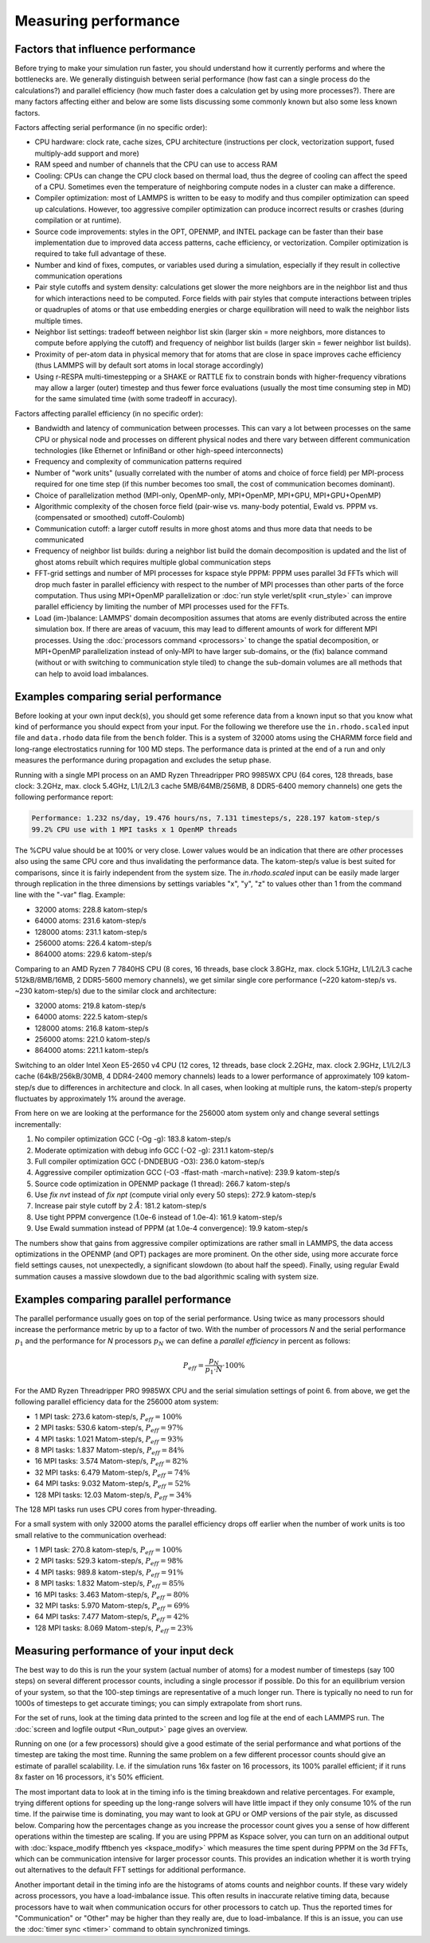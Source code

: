 Measuring performance
=====================

Factors that influence performance
^^^^^^^^^^^^^^^^^^^^^^^^^^^^^^^^^^

Before trying to make your simulation run faster, you should understand
how it currently performs and where the bottlenecks are.  We generally
distinguish between serial performance (how fast can a single process do
the calculations?) and parallel efficiency (how much faster does a
calculation get by using more processes?).  There are many factors
affecting either and below are some lists discussing some commonly
known but also some less known factors.

Factors affecting serial performance (in no specific order):

* CPU hardware: clock rate, cache sizes, CPU architecture (instructions
  per clock, vectorization support, fused multiply-add support and more)
* RAM speed and number of channels that the CPU can use to access RAM
* Cooling: CPUs can change the CPU clock based on thermal load, thus the
  degree of cooling can affect the speed of a CPU.  Sometimes even the
  temperature of neighboring compute nodes in a cluster can make a
  difference.
* Compiler optimization: most of LAMMPS is written to be easy to modify
  and thus compiler optimization can speed up calculations. However, too
  aggressive compiler optimization can produce incorrect results or
  crashes (during compilation or at runtime).
* Source code improvements: styles in the OPT, OPENMP, and INTEL package
  can be faster than their base implementation due to improved data
  access patterns, cache efficiency, or vectorization. Compiler optimization
  is required to take full advantage of these.
* Number and kind of fixes, computes, or variables used during a simulation,
  especially if they result in collective communication operations
* Pair style cutoffs and system density: calculations get slower the more
  neighbors are in the neighbor list and thus for which interactions need
  to be computed.  Force fields with pair styles that compute interactions
  between triples or quadruples of atoms or that use embedding energies or
  charge equilibration will need to walk the neighbor lists multiple times.
* Neighbor list settings: tradeoff between neighbor list skin (larger
  skin = more neighbors, more distances to compute before applying the
  cutoff) and frequency of neighbor list builds (larger skin = fewer
  neighbor list builds).
* Proximity of per-atom data in physical memory that for atoms that are
  close in space improves cache efficiency (thus LAMMPS will by default
  sort atoms in local storage accordingly)
* Using r-RESPA multi-timestepping or a SHAKE or RATTLE fix to constrain
  bonds with higher-frequency vibrations may allow a larger (outer) timestep
  and thus fewer force evaluations (usually the most time consuming step in
  MD) for the same simulated time (with some tradeoff in accuracy).

Factors affecting parallel efficiency (in no specific order):

* Bandwidth and latency of communication between processes. This can vary a
  lot between processes on the same CPU or physical node and processes
  on different physical nodes and there vary between different
  communication technologies (like Ethernet or InfiniBand or other
  high-speed interconnects)
* Frequency and complexity of communication patterns required
* Number of "work units" (usually correlated with the number of atoms
  and choice of force field) per MPI-process required for one time step
  (if this number becomes too small, the cost of communication becomes
  dominant).
* Choice of parallelization method (MPI-only, OpenMP-only, MPI+OpenMP,
  MPI+GPU, MPI+GPU+OpenMP)
* Algorithmic complexity of the chosen force field (pair-wise vs. many-body
  potential, Ewald vs. PPPM vs. (compensated or smoothed) cutoff-Coulomb)
* Communication cutoff: a larger cutoff results in more ghost atoms and
  thus more data that needs to be communicated
* Frequency of neighbor list builds: during a neighbor list build the
  domain decomposition is updated and the list of ghost atoms rebuilt
  which requires multiple global communication steps
* FFT-grid settings and number of MPI processes for kspace style PPPM:
  PPPM uses parallel 3d FFTs which will drop much faster in parallel
  efficiency with respect to the number of MPI processes than other
  parts of the force computation.  Thus using MPI+OpenMP parallelization
  or :doc:`run style verlet/split <run_style>` can improve parallel
  efficiency by limiting the number of MPI processes used for the FFTs.
* Load (im-)balance: LAMMPS' domain decomposition assumes that atoms are
  evenly distributed across the entire simulation box. If there are
  areas of vacuum, this may lead to different amounts of work for
  different MPI processes. Using the :doc:`processors command
  <processors>` to change the spatial decomposition, or MPI+OpenMP
  parallelization instead of only-MPI to have larger sub-domains, or the
  (fix) balance command (without or with switching to communication style
  tiled) to change the sub-domain volumes are all methods that
  can help to avoid load imbalances.

Examples comparing serial performance
^^^^^^^^^^^^^^^^^^^^^^^^^^^^^^^^^^^^^

Before looking at your own input deck(s), you should get some reference
data from a known input so that you know what kind of performance you
should expect from your input.  For the following we therefore use the
``in.rhodo.scaled`` input file and ``data.rhodo`` data file from the
``bench`` folder. This is a system of 32000 atoms using the CHARMM force
field and long-range electrostatics running for 100 MD steps.  The
performance data is printed at the end of a run and only measures the
performance during propagation and excludes the setup phase.

Running with a single MPI process on an AMD Ryzen Threadripper PRO
9985WX CPU (64 cores, 128 threads, base clock: 3.2GHz, max. clock
5.4GHz, L1/L2/L3 cache 5MB/64MB/256MB, 8 DDR5-6400 memory channels) one
gets the following performance report:

.. code-block::

   Performance: 1.232 ns/day, 19.476 hours/ns, 7.131 timesteps/s, 228.197 katom-step/s
   99.2% CPU use with 1 MPI tasks x 1 OpenMP threads

The %CPU value should be at 100% or very close.  Lower values would
be an indication that there are *other* processes also using the same
CPU core and thus invalidating the performance data.  The katom-step/s
value is best suited for comparisons, since it is fairly independent
from the system size. The `in.rhodo.scaled` input can be easily made
larger through replication in the three dimensions by settings variables
"x", "y", "z" to values other than 1 from the command line with the
"-var" flag. Example:

- 32000 atoms: 228.8 katom-step/s
- 64000 atoms: 231.6 katom-step/s
- 128000 atoms: 231.1 katom-step/s
- 256000 atoms: 226.4 katom-step/s
- 864000 atoms: 229.6 katom-step/s

Comparing to an AMD Ryzen 7 7840HS CPU (8 cores, 16 threads, base clock
3.8GHz, max. clock 5.1GHz, L1/L2/L3 cache 512kB/8MB/16MB, 2 DDR5-5600
memory channels), we get similar single core performance (~220
katom-step/s vs. ~230 katom-step/s) due to the similar clock and
architecture:

- 32000 atoms: 219.8 katom-step/s
- 64000 atoms: 222.5 katom-step/s
- 128000 atoms: 216.8 katom-step/s
- 256000 atoms: 221.0 katom-step/s
- 864000 atoms: 221.1 katom-step/s

Switching to an older Intel Xeon E5-2650 v4 CPU (12 cores, 12 threads,
base clock 2.2GHz, max. clock 2.9GHz, L1/L2/L3 cache (64kB/256kB/30MB, 4
DDR4-2400 memory channels) leads to a lower performance of approximately
109 katom-step/s due to differences in architecture and clock.  In all
cases, when looking at multiple runs, the katom-step/s property
fluctuates by approximately 1% around the average.

From here on we are looking at the performance for the 256000 atom system only
and change several settings incrementally:

#. No compiler optimization GCC (-Og -g): 183.8 katom-step/s
#. Moderate optimization with debug info GCC (-O2 -g): 231.1 katom-step/s
#. Full compiler optimization GCC (-DNDEBUG -O3): 236.0 katom-step/s
#. Aggressive compiler optimization GCC (-O3 -ffast-math -march=native): 239.9 katom-step/s
#. Source code optimization in OPENMP package (1 thread): 266.7 katom-step/s
#. Use *fix nvt* instead of *fix npt* (compute virial only every 50 steps): 272.9 katom-step/s
#. Increase pair style cutoff by 2 :math:`\AA`: 181.2 katom-step/s
#. Use tight PPPM convergence (1.0e-6 instead of 1.0e-4): 161.9 katom-step/s
#. Use Ewald summation instead of PPPM (at 1.0e-4 convergence): 19.9 katom-step/s

The numbers show that gains from aggressive compiler optimizations are
rather small in LAMMPS, the data access optimizations in the OPENMP (and
OPT) packages are more prominent.  On the other side, using more
accurate force field settings causes, not unexpectedly, a significant
slowdown (to about half the speed).  Finally, using regular Ewald
summation causes a massive slowdown due to the bad algorithmic scaling
with system size.

Examples comparing parallel performance
^^^^^^^^^^^^^^^^^^^^^^^^^^^^^^^^^^^^^^^

The parallel performance usually goes on top of the serial performance.
Using twice as many processors should increase the performance metric
by up to a factor of two.  With the number of processors *N* and the
serial performance :math:`p_1` and the performance for *N* processors
:math:`p_N` we can define a *parallel efficiency* in percent as follows:

.. math::

   P_{eff} = \frac{p_N}{p_1 \cdot N} \cdot 100\%

For the AMD Ryzen Threadripper PRO 9985WX CPU and the serial
simulation settings of point 6. from above, we get the following
parallel efficiency data for the 256000 atom system:

- 1 MPI task: 273.6 katom-step/s, :math:`P_{eff} = 100\%`
- 2 MPI tasks: 530.6 katom-step/s, :math:`P_{eff} = 97\%`
- 4 MPI tasks: 1.021 Matom-step/s, :math:`P_{eff} = 93\%`
- 8 MPI tasks: 1.837 Matom-step/s, :math:`P_{eff} = 84\%`
- 16 MPI tasks: 3.574 Matom-step/s, :math:`P_{eff} = 82\%`
- 32 MPI tasks: 6.479 Matom-step/s, :math:`P_{eff} = 74\%`
- 64 MPI tasks: 9.032 Matom-step/s, :math:`P_{eff} = 52\%`
- 128 MPI tasks: 12.03 Matom-step/s, :math:`P_{eff} = 34\%`

The 128 MPI tasks run uses CPU cores from hyper-threading.

For a small system with only 32000 atoms the parallel efficiency
drops off earlier when the number of work units is too small relative
to the communication overhead:

- 1 MPI task:  270.8  katom-step/s, :math:`P_{eff} = 100\%`
- 2 MPI tasks: 529.3  katom-step/s, :math:`P_{eff} = 98\%`
- 4 MPI tasks: 989.8  katom-step/s, :math:`P_{eff} = 91\%`
- 8 MPI tasks: 1.832  Matom-step/s, :math:`P_{eff} = 85\%`
- 16 MPI tasks: 3.463 Matom-step/s, :math:`P_{eff} = 80\%`
- 32 MPI tasks: 5.970 Matom-step/s, :math:`P_{eff} = 69\%`
- 64 MPI tasks: 7.477 Matom-step/s, :math:`P_{eff} = 42\%`
- 128 MPI tasks: 8.069 Matom-step/s, :math:`P_{eff} = 23\%`

Measuring performance of your input deck
^^^^^^^^^^^^^^^^^^^^^^^^^^^^^^^^^^^^^^^^

The best way to do this is run the your system (actual number of atoms)
for a modest number of timesteps (say 100 steps) on several different
processor counts, including a single processor if possible.  Do this for
an equilibrium version of your system, so that the 100-step timings are
representative of a much longer run.  There is typically no need to run
for 1000s of timesteps to get accurate timings; you can simply
extrapolate from short runs.

For the set of runs, look at the timing data printed to the screen and
log file at the end of each LAMMPS run.  The
:doc:`screen and logfile output <Run_output>` page gives an overview.

Running on one (or a few processors) should give a good estimate of
the serial performance and what portions of the timestep are taking
the most time.  Running the same problem on a few different processor
counts should give an estimate of parallel scalability.  I.e. if the
simulation runs 16x faster on 16 processors, its 100% parallel
efficient; if it runs 8x faster on 16 processors, it's 50% efficient.

The most important data to look at in the timing info is the timing
breakdown and relative percentages.  For example, trying different
options for speeding up the long-range solvers will have little impact
if they only consume 10% of the run time.  If the pairwise time is
dominating, you may want to look at GPU or OMP versions of the pair
style, as discussed below.  Comparing how the percentages change as you
increase the processor count gives you a sense of how different
operations within the timestep are scaling.  If you are using PPPM as
Kspace solver, you can turn on an additional output with
:doc:`kspace_modify fftbench yes <kspace_modify>` which measures the
time spent during PPPM on the 3d FFTs, which can be communication
intensive for larger processor counts.  This provides an indication
whether it is worth trying out alternatives to the default FFT settings
for additional performance.

Another important detail in the timing info are the histograms of
atoms counts and neighbor counts.  If these vary widely across
processors, you have a load-imbalance issue.  This often results in
inaccurate relative timing data, because processors have to wait when
communication occurs for other processors to catch up.  Thus the
reported times for "Communication" or "Other" may be higher than they
really are, due to load-imbalance.  If this is an issue, you can
use the :doc:`timer sync <timer>` command to obtain synchronized timings.
